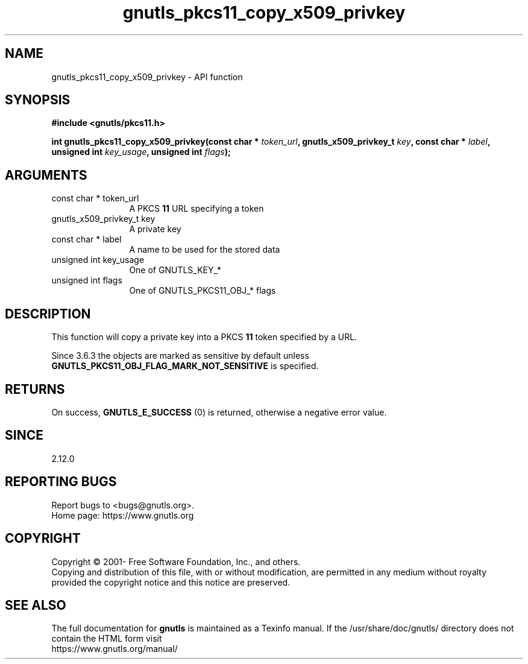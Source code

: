 .\" DO NOT MODIFY THIS FILE!  It was generated by gdoc.
.TH "gnutls_pkcs11_copy_x509_privkey" 3 "3.7.4" "gnutls" "gnutls"
.SH NAME
gnutls_pkcs11_copy_x509_privkey \- API function
.SH SYNOPSIS
.B #include <gnutls/pkcs11.h>
.sp
.BI "int gnutls_pkcs11_copy_x509_privkey(const char * " token_url ", gnutls_x509_privkey_t " key ", const char * " label ", unsigned int " key_usage ", unsigned int " flags ");"
.SH ARGUMENTS
.IP "const char * token_url" 12
A PKCS \fB11\fP URL specifying a token
.IP "gnutls_x509_privkey_t key" 12
A private key
.IP "const char * label" 12
A name to be used for the stored data
.IP "unsigned int key_usage" 12
One of GNUTLS_KEY_*
.IP "unsigned int flags" 12
One of GNUTLS_PKCS11_OBJ_* flags
.SH "DESCRIPTION"
This function will copy a private key into a PKCS \fB11\fP token specified by
a URL.

Since 3.6.3 the objects are marked as sensitive by default unless
\fBGNUTLS_PKCS11_OBJ_FLAG_MARK_NOT_SENSITIVE\fP is specified.
.SH "RETURNS"
On success, \fBGNUTLS_E_SUCCESS\fP (0) is returned, otherwise a
negative error value.
.SH "SINCE"
2.12.0
.SH "REPORTING BUGS"
Report bugs to <bugs@gnutls.org>.
.br
Home page: https://www.gnutls.org

.SH COPYRIGHT
Copyright \(co 2001- Free Software Foundation, Inc., and others.
.br
Copying and distribution of this file, with or without modification,
are permitted in any medium without royalty provided the copyright
notice and this notice are preserved.
.SH "SEE ALSO"
The full documentation for
.B gnutls
is maintained as a Texinfo manual.
If the /usr/share/doc/gnutls/
directory does not contain the HTML form visit
.B
.IP https://www.gnutls.org/manual/
.PP
